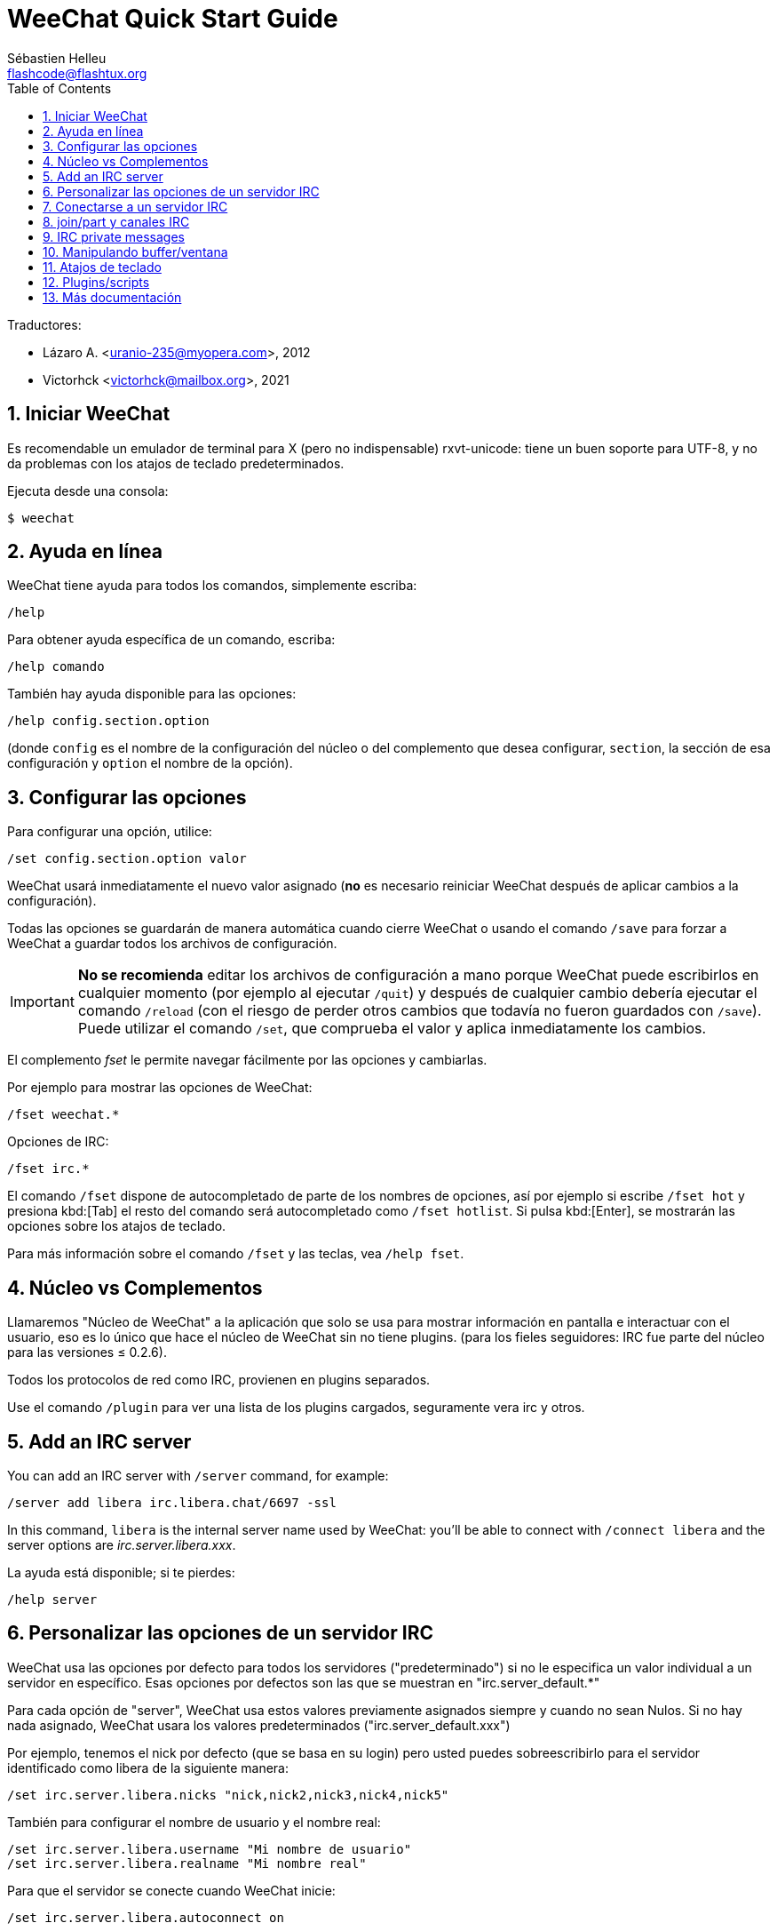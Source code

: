 = WeeChat Quick Start Guide
:author: Sébastien Helleu
:email: flashcode@flashtux.org
:lang: es
:toc: left
:sectnums:
:docinfo1:


Traductores:

* Lázaro A. <uranio-235@myopera.com>, 2012
* Victorhck <victorhck@mailbox.org>, 2021

[[start]]
== Iniciar WeeChat

Es recomendable un emulador de terminal para X (pero no indispensable)
rxvt-unicode: tiene un buen soporte para UTF-8, y no da problemas con
los atajos de teclado predeterminados.

Ejecuta desde una consola:

----
$ weechat
----

[[help]]
== Ayuda en línea

WeeChat tiene ayuda para todos los comandos, simplemente escriba:

----
/help
----

Para obtener ayuda específica de un comando, escriba:

----
/help comando
----

También hay ayuda disponible para las opciones:

----
/help config.section.option
----

(donde `config` es el nombre de la configuración del núcleo o del
complemento que desea configurar,  `section`, la sección de esa configuración
y `option` el nombre de la opción).

[[options]]
== Configurar las opciones

Para configurar una opción, utilice:

----
/set config.section.option valor
----

WeeChat usará inmediatamente el nuevo valor asignado (*no* es necesario
reiniciar WeeChat después de aplicar cambios a la configuración).

Todas las opciones se guardarán de manera automática cuando cierre
WeeChat o usando el comando `/save` para forzar a WeeChat a
guardar todos los archivos de configuración.

// TRANSLATION MISSING
[IMPORTANT]
*No se recomienda* editar los archivos de configuración a mano porque WeeChat
puede escribirlos en cualquier momento (por ejemplo al ejecutar `/quit`) y después de cualquier cambio
debería ejecutar el comando `/reload` (con el riesgo de perder otros cambios
que todavía no fueron guardados con `/save`). +
Puede utilizar el comando `/set`, que comprueba el valor y aplica inmediatamente
los cambios.

El complemento _fset_ le permite navegar fácilmente por las opciones y cambiarlas.

Por ejemplo para mostrar las opciones de WeeChat:

----
/fset weechat.*
----

Opciones de IRC:

----
/fset irc.*
----

El comando `/fset` dispone de autocompletado de parte de los nombres de opciones, así por ejemplo si
escribe `/fset hot` y presiona kbd:[Tab] el resto del comando será autocompletado como `/fset hotlist`.
Si pulsa kbd:[Enter], se mostrarán las opciones sobre los atajos de teclado.

Para más información sobre el comando `/fset` y las teclas, vea `/help fset`.

[[core_vs_plugins]]
== Núcleo vs Complementos

Llamaremos "Núcleo de WeeChat" a la aplicación que solo se usa para
mostrar información en pantalla e interactuar con el usuario, eso es lo
único que hace el núcleo de WeeChat sin no tiene plugins. (para los
fieles seguidores: IRC fue parte del núcleo para las versiones ≤
0.2.6).

Todos los protocolos de red como IRC, provienen en plugins separados.

Use el comando `/plugin` para ver una lista de los plugins cargados,
seguramente vera irc y otros.

// TRANSLATION MISSING
[[add_irc_server]]
== Add an IRC server

// TRANSLATION MISSING
You can add an IRC server with `/server` command, for example:

----
/server add libera irc.libera.chat/6697 -ssl
----

// TRANSLATION MISSING
In this command, `libera` is the internal server name used by WeeChat:
you'll be able to connect with `/connect libera` and the server options
are _irc.server.libera.xxx_.

La ayuda está disponible; si te pierdes:

----
/help server
----

[[irc_server_options]]
== Personalizar las opciones de un servidor IRC

WeeChat usa las opciones por defecto para todos los servidores
("predeterminado") si no le especifica un valor individual a un servidor
en específico. Esas opciones por defectos son las que se muestran en
"irc.server_default.*"

Para cada opción de "server", WeeChat usa estos valores previamente
asignados siempre y cuando no sean Nulos. Si no hay nada asignado,
WeeChat usara los valores predeterminados ("irc.server_default.xxx")

Por ejemplo, tenemos el nick por defecto (que se basa en su login) pero
usted puedes sobreescribirlo para el servidor identificado como libera
de la siguiente manera:

----
/set irc.server.libera.nicks "nick,nick2,nick3,nick4,nick5"
----

También para configurar el nombre de usuario y el nombre real:

----
/set irc.server.libera.username "Mi nombre de usuario"
/set irc.server.libera.realname "Mi nombre real"
----

Para que el servidor se conecte cuando WeeChat inicie:

----
/set irc.server.libera.autoconnect on
----

// TRANSLATION MISSING
If SASL is available on server, you can use it for authentication (you will be
identified before you join channels):

----
/set irc.server.libera.sasl_username "nick"
/set irc.server.libera.sasl_password "xxxxxxx"
----

// TRANSLATION MISSING
To run a command after connection to server, for example to authenticate
with nickserv (only if you don't use SASL for authentication):

----
/set irc.server.libera.command "/msg nickserv identify xxxxxxx"
----

// TRANSLATION MISSING
[NOTE]
Many commands in option _command_ can be separated by `;` (semi-colon).

// TRANSLATION MISSING
If you want to protect your password in configuration files, you can use
secured data.

// TRANSLATION MISSING
First setup a passphrase:

----
/secure passphrase this is my secret passphrase
----

// TRANSLATION MISSING
Then add a secured data with your libera password:

----
/secure set libera_password xxxxxxx
----

// TRANSLATION MISSING
Then you can use `+${sec.data.libera_password}+` instead of your password in
IRC options mentioned above, for example:

----
/set irc.server.libera.sasl_password "${sec.data.libera_password}"
----

Para unirse automáticamente a canales cuando el servidor se conecte:

----
/set irc.server.libera.autojoin "#uncanal,#otrocanal"
----

// TRANSLATION MISSING
[TIP]
You can complete name and value of options with the kbd:[Tab] key
and kbd:[Shift+Tab] for a partial completion (useful for long words like
the name of option).

Para eliminar un valor asignado a una opción de servidor y usar los
valores por defecto en su lugar, por ejemplo, usar el nick por defecto
(irc.server_default.nicks):

----
/unset irc.server.libera.nicks
----

Otras opciones: pude configurar otras opciones con el siguiente comando,
donde "xxx" es el nombre de la opción.

----
/set irc.server.libera.xxx valor
----

[[connect_to_irc_server]]
== Conectarse a un servidor IRC

----
/connect libera
----

// TRANSLATION MISSING
With this command, WeeChat connects to the libera server and auto-joins the
channels configured in the "autojoin" server option.

// TRANSLATION MISSING
[NOTE]
Este comando también puede usarse para crear y conectarse a un nuevo
servidor sin usar el comando `/server` (see `/help connect`).

Por defecto, todos los buffers del servidor están junto al buffer de
núcleo. Para cambiar entre el buffer del núcleo y el buffer de los
servidores use kbd:[Ctrl+x].

Es posible deshabilitar esta manera de tener todos los buffer de
servidores juntos para tenerlos de manera independiente:

----
/set irc.look.server_buffer independent
----

[[join_part_irc_channels]]
== join/part y canales IRC

Se une a un canal llamado "#canal":

----
/join #canal
----

Sale de un canal (mantiene el buffer abierto):

----
/part [mensaje de partida]
----

// TRANSLATION MISSING
Close a server, channel or private buffer (`/close` is an alias for
`/buffer close`):

----
/close
----

// TRANSLATION MISSING
[WARNING]
Closing the server buffer will close all channel/private buffers.

// TRANSLATION MISSING
Disconnect from server, on the server buffer:

----
/disconnect
----

// TRANSLATION MISSING
[[irc_private_messages]]
== IRC private messages

Open a buffer and send a message to another user (nick _foo_):

----
/query foo this is a message
----

Close the private buffer:

----
/close
----

[[buffer_window]]
== Manipulando buffer/ventana

Un buffer, es un componente vinculado a un plugin con un número, una
categoría y un nombre. El buffer contiene los datos que se muestran en
la pantalla.

Una ventana es una vista de un buffer. Por defecto, una sola ventana
muestra un solo buffer. Si divide la pantalla, podrá ver muchas
ventanas conteniendo varios buffer al mismo tiempo.

Comandos para manipular buffer y ventana:

----
/buffer
/window
----

Por ejemplo, para dividir la pantalla una pequeña ventana (1/3)
junto a otras mas grande (2/3) use el comando

----
/window splitv 33
----

// TRANSLATION MISSING
To remove the split:

----
/window merge
----

[[key_bindings]]
== Atajos de teclado

WeeChat usa muchas teclas por defecto. Las mismas, están bien
explicadas en la documentación pero debe conocer al menos la mas
importantes.

- kbd:[Alt+←] / kbd:[Alt+→] o kbd:[F5] / kbd:[F6]: Cambiara al buffer
  siguiente/anterior
// TRANSLATION MISSING
- kbd:[F1] / kbd:[F2]: scroll bar with list of buffers ("buflist")
- kbd:[F7] / kbd:[F8]: Cambiara a la siguiente/anterior ventana (cuando la pantalla
  este dividida)
- kbd:[F9] / kbd:[F10]: desplazamiento del texto en la barra de titulo
- kbd:[F11] / kbd:[F12]: desplazamiento del texto en la lista de nick
- kbd:[Tab]: Completa los textos o nick que se escriben
- kbd:[PgUp] / kbd:[PgDn]: desplazamiento del texto en el buffer
- kbd:[Alt+a]: salta al siguiente buffer con actividad reciente

De acuerdo con su teclado y/o sus necesidades, puede asignar teclas a un
comando usando el comando `/key`.
Una combinación de teclas muy valiosa es kbd:[Alt+k] para hallar el código de
alguna tecla.

Por ejemplo, para asignar la combinación kbd:[Alt+!] al comando `/buffer close`:

----
/key bind (presionamos alt-k) (presionamos alt-!) /buffer close
----

El comando se vera mas o menos así:

----
/key bind meta-! /buffer close
----

Para eliminar una combinación:

----
/key unbind meta-!
----

[[plugins_scripts]]
== Plugins/scripts

En algunas distribuciones como Debian, los plugins están disponibles en
un paquete separado (como weechat-plugin).
Los plugins se cargan de manera automática cuando son encontrados por WeeChat
(por favor, refierase a la documentación de WeeChat para ver como cargar/descargar
plugins y scripts).

// TRANSLATION MISSING
Many external scripts (from contributors) are available for WeeChat, you can
download and install scripts from the repository with the `/script` command,
for example:

----
/script install go.py
----

// TRANSLATION MISSING
See `/help script` for more info.

// TRANSLATION MISSING
A list of scripts is available in WeeChat with `/script` or at this URL:
https://weechat.org/scripts

[[more_doc]]
== Más documentación

Ahora puede usar WeeChat y leer las FAQ/documentación para cada pregunta
en: https://weechat.org/doc

Disfrute de WeeChat!
